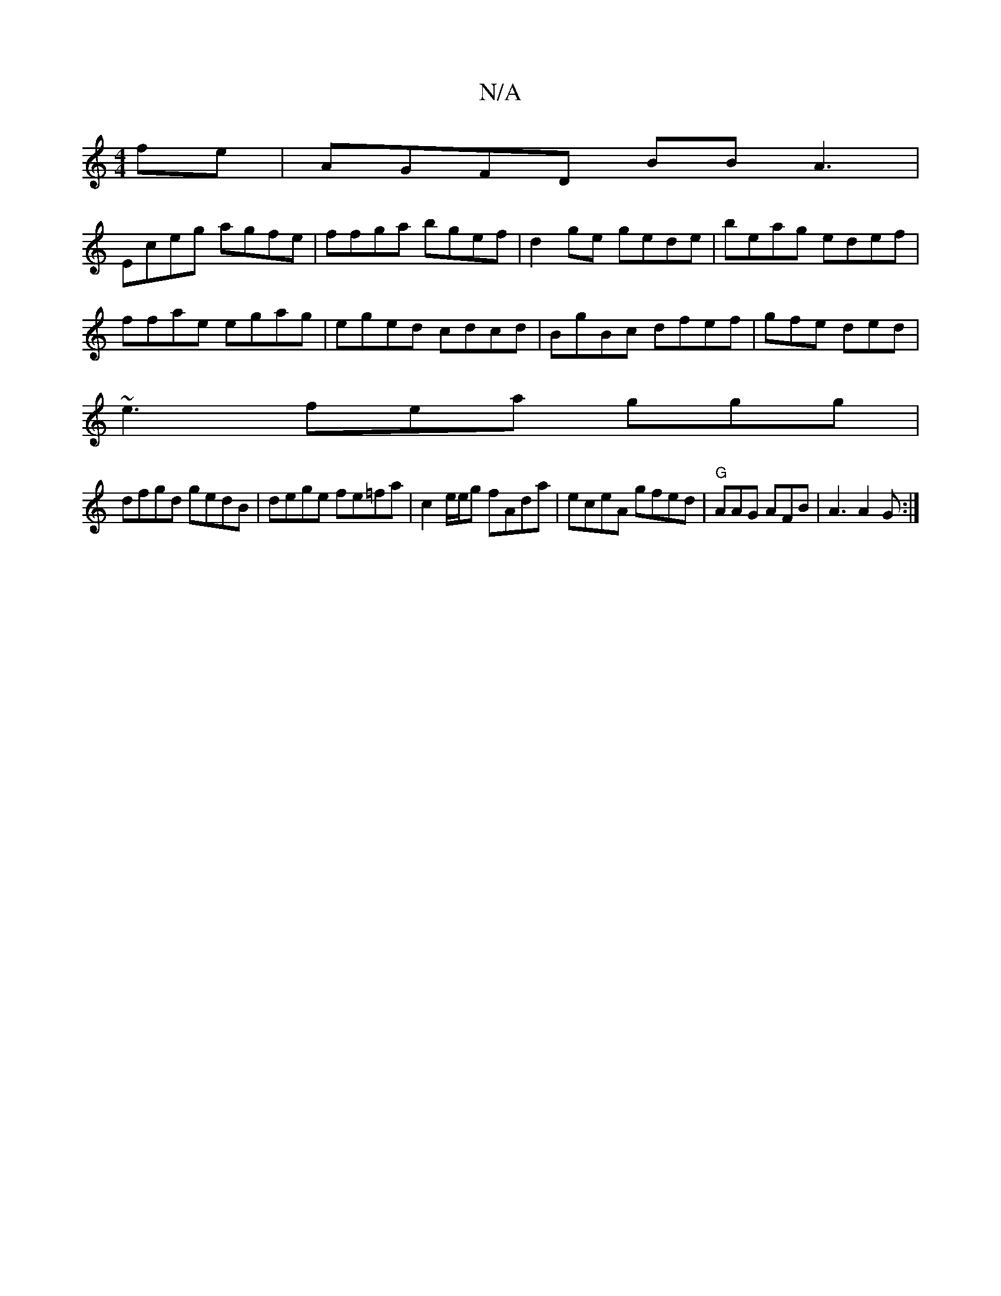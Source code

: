 X:1
T:N/A
M:4/4
R:N/A
K:Cmajor
fe | AGFD BBA3|
Eceg agfe | ffga bgef | d2 ge gede | beag edef|
ffae egag|eged cdcd | BgBc dfef|gfe ded|
~e3 fea ggg|
dfgd gedB | dege fe=fa | c2 e/e/g fAda|eceA gfed|"G"AAG AFB | A3 A2G:|

FD|[G6 aba